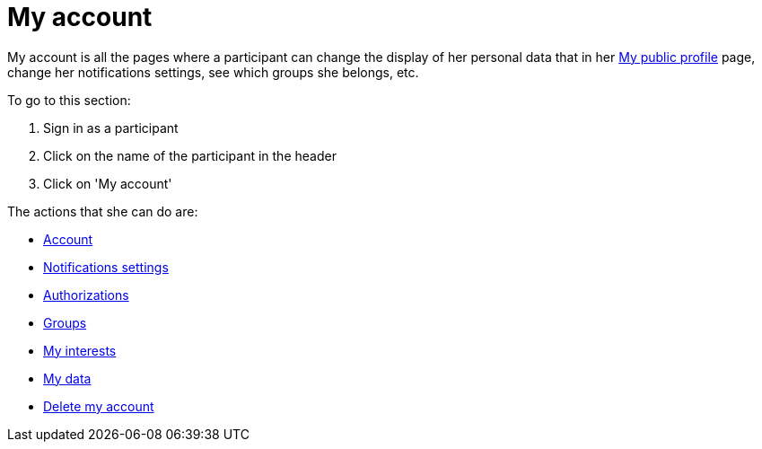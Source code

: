 = My account

pass:[<!-- vale Google.FirstPerson = NO -->]

My account is all the pages where a participant can change the display of her personal data that in her xref:admin:features/my_public_profile.adoc[My public profile] page, change her notifications settings, see which groups she belongs, etc.

To go to this section:

. Sign in as a participant
. Click on the name of the participant in the header
. Click on 'My account'

The actions that she can do are:

* xref:admin:features/my_account/account.adoc[Account]
* xref:admin:features/my_account/notifications_settings.adoc[Notifications settings]
* xref:admin:features/my_account/authorizations.adoc[Authorizations]
* xref:admin:features/my_account/groups.adoc[Groups]
* xref:admin:features/my_account/my_interests.adoc[My interests]
* xref:admin:features/my_account/my_data.adoc[My data]
* xref:admin:features/my_account/delete_my_account.adoc[Delete my account]

pass:[<!-- vale Google.FirstPerson = YES -->]
